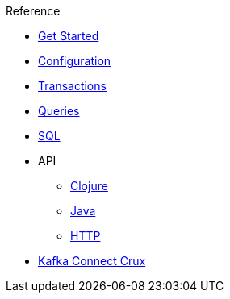.Reference
* xref:get_started.adoc[Get Started]
* xref:configuration.adoc[Configuration]
* xref:transactions.adoc[Transactions]
* xref:queries.adoc[Queries]
* xref:sql.adoc[SQL]
* API
** xref:clojure-api.adoc[Clojure]
** https://crux-doc.s3.eu-west-2.amazonaws.com/crux-javadoc/20.08-1.10.1/index.html[Java,window=_blank]
** xref:rest.adoc[HTTP]
* xref:kafka-connect-crux.adoc[Kafka Connect Crux]
